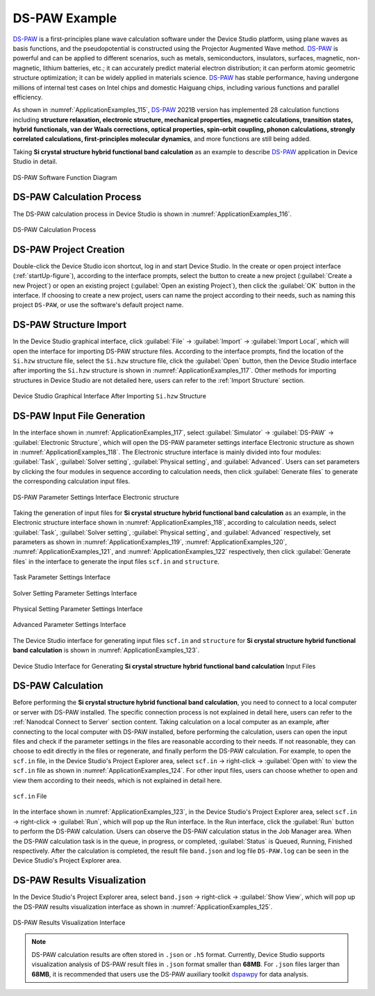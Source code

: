 .. _ds-paw-example:

================================
DS-PAW Example
================================

DS-PAW_ is a first-principles plane wave calculation software under the Device Studio platform, using plane waves as basis functions, and the pseudopotential is constructed using the Projector Augmented Wave method. DS-PAW_ is powerful and can be applied to different scenarios, such as metals, semiconductors, insulators, surfaces, magnetic, non-magnetic, lithium batteries, etc.; it can accurately predict material electron distribution; it can perform atomic geometric structure optimization; it can be widely applied in materials science. DS-PAW_ has stable performance, having undergone millions of internal test cases on Intel chips and domestic Haiguang chips, including various functions and parallel efficiency.

As shown in :numref:`ApplicationExamples_115`, DS-PAW_ 2021B version has implemented 28 calculation functions including **structure relaxation, electronic structure, mechanical properties, magnetic calculations, transition states, hybrid functionals, van der Waals corrections, optical properties, spin-orbit coupling, phonon calculations, strongly correlated calculations, first-principles molecular dynamics**, and more functions are still being added.

Taking **Si crystal structure hybrid functional band calculation** as an example to describe DS-PAW_ application in Device Studio in detail.

.. figure:: ../images/DS-PAW_1.png
   :align: center
   :width: 550
   :name: ApplicationExamples_115

   DS-PAW Software Function Diagram

.. _ds-paw-calculation-process:

DS-PAW Calculation Process
==========================

The DS-PAW calculation process in Device Studio is shown in :numref:`ApplicationExamples_116`.

.. figure:: ../images/DS-PAW_2.png
   :align: center
   :width: 250
   :name: ApplicationExamples_116

   DS-PAW Calculation Process

.. _ds-paw-project-creation:

DS-PAW Project Creation
=======================

Double-click the Device Studio icon shortcut, log in and start Device Studio. In the create or open project interface (:ref:`startUp-figure`), according to the interface prompts, select the button to create a new project (:guilabel:`Create a new Project`) or open an existing project (:guilabel:`Open an existing Project`), then click the :guilabel:`OK` button in the interface. If choosing to create a new project, users can name the project according to their needs, such as naming this project ``DS-PAW``, or use the software's default project name.

.. _ds-paw-structure-import:

DS-PAW Structure Import
=======================

In the Device Studio graphical interface, click :guilabel:`File` → :guilabel:`Import` → :guilabel:`Import Local`, which will open the interface for importing DS-PAW structure files. According to the interface prompts, find the location of the ``Si.hzw`` structure file, select the ``Si.hzw`` structure file, click the :guilabel:`Open` button, then the Device Studio interface after importing the ``Si.hzw`` structure is shown in :numref:`ApplicationExamples_117`. Other methods for importing structures in Device Studio are not detailed here, users can refer to the :ref:`Import Structure` section.

.. figure:: ../images/DS-PAW_3.png
   :align: center
   :name: ApplicationExamples_117

   Device Studio Graphical Interface After Importing ``Si.hzw`` Structure

.. _ds-paw-input-file-generation:

DS-PAW Input File Generation
============================

In the interface shown in :numref:`ApplicationExamples_117`, select :guilabel:`Simulator` → :guilabel:`DS-PAW` → :guilabel:`Electronic Structure`, which will open the DS-PAW parameter settings interface Electronic structure as shown in :numref:`ApplicationExamples_118`. The Electronic structure interface is mainly divided into four modules: :guilabel:`Task`, :guilabel:`Solver setting`, :guilabel:`Physical setting`, and :guilabel:`Advanced`. Users can set parameters by clicking the four modules in sequence according to calculation needs, then click :guilabel:`Generate files` to generate the corresponding calculation input files.

.. figure:: ../images/DS-PAW_4.png
   :align: center
   :name: ApplicationExamples_118

   DS-PAW Parameter Settings Interface Electronic structure

Taking the generation of input files for **Si crystal structure hybrid functional band calculation** as an example, in the Electronic structure interface shown in :numref:`ApplicationExamples_118`, according to calculation needs, select :guilabel:`Task`, :guilabel:`Solver setting`, :guilabel:`Physical setting`, and :guilabel:`Advanced` respectively, set parameters as shown in :numref:`ApplicationExamples_119`, :numref:`ApplicationExamples_120`, :numref:`ApplicationExamples_121`, and :numref:`ApplicationExamples_122` respectively, then click :guilabel:`Generate files` in the interface to generate the input files ``scf.in`` and ``structure``.

.. figure:: ../images/DS-PAW_5.png
   :align: center
   :name: ApplicationExamples_119

   Task Parameter Settings Interface

.. figure:: ../images/DS-PAW_6.png
   :align: center
   :name: ApplicationExamples_120

   Solver Setting Parameter Settings Interface

.. figure:: ../images/DS-PAW_7.png
   :align: center
   :name: ApplicationExamples_121

   Physical Setting Parameter Settings Interface

.. figure:: ../images/DS-PAW_8.png
   :align: center
   :name: ApplicationExamples_122

   Advanced Parameter Settings Interface

The Device Studio interface for generating input files ``scf.in`` and ``structure`` for **Si crystal structure hybrid functional band calculation** is shown in :numref:`ApplicationExamples_123`.

.. figure:: ../images/DS-PAW_9.png
   :align: center
   :name: ApplicationExamples_123

   Device Studio Interface for Generating **Si crystal structure hybrid functional band calculation** Input Files


.. _ds-paw-calculation:

DS-PAW Calculation
==================

Before performing the **Si crystal structure hybrid functional band calculation**, you need to connect to a local computer or server with DS-PAW installed. The specific connection process is not explained in detail here, users can refer to the :ref:`Nanodcal Connect to Server` section content. Taking calculation on a local computer as an example, after connecting to the local computer with DS-PAW installed, before performing the calculation, users can open the input files and check if the parameter settings in the files are reasonable according to their needs. If not reasonable, they can choose to edit directly in the files or regenerate, and finally perform the DS-PAW calculation. For example, to open the ``scf.in`` file, in the Device Studio's Project Explorer area, select ``scf.in`` → right-click → :guilabel:`Open with` to view the ``scf.in`` file as shown in :numref:`ApplicationExamples_124`. For other input files, users can choose whether to open and view them according to their needs, which is not explained in detail here.    

.. figure:: ../images/DS-PAW_10.png
   :align: center
   :name: ApplicationExamples_124

   ``scf.in`` File

In the interface shown in :numref:`ApplicationExamples_123`, in the Device Studio's Project Explorer area, select ``scf.in`` → right-click → :guilabel:`Run`, which will pop up the Run interface. In the Run interface, click the :guilabel:`Run` button to perform the DS-PAW calculation. Users can observe the DS-PAW calculation status in the Job Manager area. When the DS-PAW calculation task is in the queue, in progress, or completed, :guilabel:`Status` is Queued, Running, Finished respectively. After the calculation is completed, the result file ``band.json`` and log file ``DS-PAW.log`` can be seen in the Device Studio's Project Explorer area.


.. _ds-paw-visualization-analysis:

DS-PAW Results Visualization
============================

In the Device Studio's Project Explorer area, select ``band.json`` → right-click → :guilabel:`Show View`, which will pop up the DS-PAW results visualization interface as shown in :numref:`ApplicationExamples_125`.

.. figure:: ../images/DS-PAW_11.png
   :align: center
   :name: ApplicationExamples_125

   DS-PAW Results Visualization Interface

.. admonition:: Note

   DS-PAW calculation results are often stored in ``.json`` or ``.h5`` format. Currently, Device Studio supports visualization analysis of DS-PAW result files in ``.json`` format smaller than **68MB**. For ``.json`` files larger than **68MB**, it is recommended that users use the DS-PAW auxiliary toolkit dspawpy_ for data analysis.

.. _bdf: https://cloud.hzwtech.com/web/product-service?id=13

.. _device: https://cloud.hzwtech.com/web/product-service?id=6

.. _ds: https://cloud.hzwtech.com/web/product-service?id=10

.. _ds-paw: http://hzwtech.com/Device%20Studio/DS-PAW/build/html/index.html

.. _dspawpy: http://hzwtech.com/Device%20Studio/DS-PAW/build/html/tools.html

.. _studio: https://cloud.hzwtech.com/web/product-service?id=6
